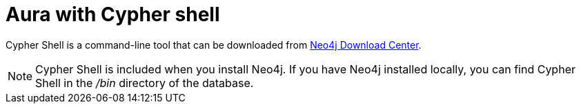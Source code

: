 [[aura-cypher-shell]]
= Aura with Cypher shell

Cypher Shell is a command-line tool that can be downloaded from https://neo4j.com/download-center/#cyphershell[Neo4j Download Center].

[NOTE]
Cypher Shell is included when you install Neo4j.
If you have Neo4j installed locally, you can find Cypher Shell in the _/bin_ directory of the database.
